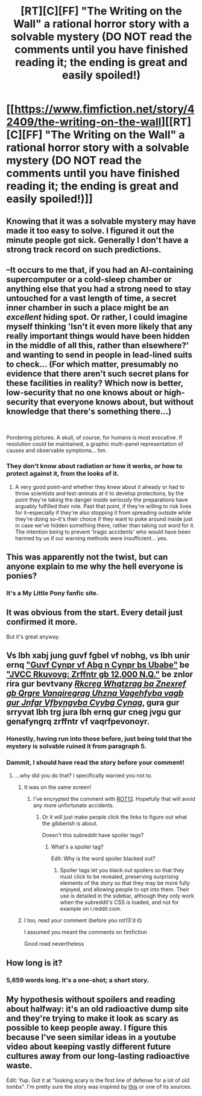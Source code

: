 #+TITLE: [RT][C][FF] "The Writing on the Wall" a rational horror story with a solvable mystery (DO NOT read the comments until you have finished reading it; the ending is great and easily spoiled!)

* [[https://www.fimfiction.net/story/42409/the-writing-on-the-wall][[RT][C][FF] "The Writing on the Wall" a rational horror story with a solvable mystery (DO NOT read the comments until you have finished reading it; the ending is great and easily spoiled!)]]
:PROPERTIES:
:Author: erwgv3g34
:Score: 14
:DateUnix: 1556940994.0
:DateShort: 2019-May-04
:FlairText: WARNING: PONIES
:END:

** Knowing that it was a solvable mystery may have made it too easy to solve. I figured it out the minute people got sick. Generally I don't have a strong track record on such predictions.
:PROPERTIES:
:Author: hyphenomicon
:Score: 6
:DateUnix: 1557017755.0
:DateShort: 2019-May-05
:END:


** --It occurs to me that, if you had an AI-containing supercomputer or a cold-sleep chamber or anything else that you had a strong need to stay untouched for a vast length of time, a secret inner chamber in such a place might be an /excellent/ hiding spot. Or rather, I could imagine myself thinking 'Isn't it even more likely that any really important things would have been hidden in the middle of all this, rather than elsewhere?' and wanting to send in people in lead-lined suits to check... (For which matter, presumably no evidence that there aren't such secret plans for these facilities in reality? Which now is better, low-security that no one knows about or high-security that everyone knows about, but without knowledge that there's something there...)

​

Pondering pictures. A skull, of course, for humans is most evocative. If resolution could be maintained, a graphic multi-panel representation of causes and observable symptoms... hm.
:PROPERTIES:
:Author: MultipartiteMind
:Score: 6
:DateUnix: 1557177243.0
:DateShort: 2019-May-07
:END:

*** They don't know about radiation or how it works, or how to protect against it, from the looks of it.
:PROPERTIES:
:Author: zaxqs
:Score: 1
:DateUnix: 1557351210.0
:DateShort: 2019-May-09
:END:

**** A very good point--and whether they knew about it already or had to throw scientists and test-animals at it to develop protections, by the point they're taking the danger inside seriously the preparations have arguably fulfilled their role. Past that point, if they're willing to risk lives for it--especially if they're also stopping it from spreading outside while they're doing so--it's their choice if they want to poke around inside just in case we've hidden something there, rather than taking out word for it. The intention being to prevent 'tragic accidents' who would have been harmed by us if our warning methods were insufficient... yes.
:PROPERTIES:
:Author: MultipartiteMind
:Score: 2
:DateUnix: 1557516233.0
:DateShort: 2019-May-10
:END:


** This was apparently not the twist, but can anyone explain to me why the hell everyone is ponies?
:PROPERTIES:
:Score: 6
:DateUnix: 1557207351.0
:DateShort: 2019-May-07
:END:

*** It's a My Little Pony fanfic site.
:PROPERTIES:
:Author: Yama951
:Score: 3
:DateUnix: 1557218719.0
:DateShort: 2019-May-07
:END:


** It was obvious from the start. Every detail just confirmed it more.

But it's great anyway.
:PROPERTIES:
:Author: crivtox
:Score: 3
:DateUnix: 1557093270.0
:DateShort: 2019-May-06
:END:


** Vs lbh xabj jung guvf fgbel vf nobhg, vs lbh unir ernq [[https://www.damninteresting.com/this-place-is-not-a-place-of-honor/]["Guvf Cynpr vf Abg n Cynpr bs Ubabe"]] be [[http://web.archive.org/web/20060925110959/http://www.wipp.energy.gov/picsprog/articles/wipp%20exhibit%20message%20to%2012,000%20a_d.htm]["JVCC Rkuvovg: Zrffntr gb 12,000 N.Q."]] be znlor rira gur bevtvany [[https://prod-ng.sandia.gov/techlib-noauth/access-control.cgi/1992/921382.pdf][/Rkcreg Whqtzrag ba Znexref gb Qrgre Vanqiregrag Uhzna Vagehfvba vagb gur Jnfgr Vfbyngvba Cvybg Cynag/]], gura gur srryvat lbh trg jura lbh ernq gur cneg jvgu gur genafyngrq zrffntr vf vaqrfpevonoyr.
:PROPERTIES:
:Author: erwgv3g34
:Score: 5
:DateUnix: 1556941009.0
:DateShort: 2019-May-04
:END:

*** Honestly, having run into those before, just being told that the mystery is solvable ruined it from paragraph 5.
:PROPERTIES:
:Author: JohnKeel
:Score: 3
:DateUnix: 1557027382.0
:DateShort: 2019-May-05
:END:


*** Dammit, I should have read the story before your comment!
:PROPERTIES:
:Author: CronoDAS
:Score: 2
:DateUnix: 1556982659.0
:DateShort: 2019-May-04
:END:

**** ...why did you do that? I specifically warned you not to.
:PROPERTIES:
:Author: erwgv3g34
:Score: 1
:DateUnix: 1556983352.0
:DateShort: 2019-May-04
:END:

***** It was on the same screen!
:PROPERTIES:
:Author: CronoDAS
:Score: 3
:DateUnix: 1556983614.0
:DateShort: 2019-May-04
:END:

****** I've encrypted the comment with [[https://www.rot13.com/][ROT13]]. Hopefully that will avoid any more unfortunate accidents.
:PROPERTIES:
:Author: erwgv3g34
:Score: 1
:DateUnix: 1556984104.0
:DateShort: 2019-May-04
:END:

******* Or it will just make people click the links to figure out what the gibberish is about.

Doesn't this subreddit have spoiler tags?
:PROPERTIES:
:Author: WilyCoyotee
:Score: 1
:DateUnix: 1556988482.0
:DateShort: 2019-May-04
:END:

******** What's a spoiler tag?

Edit: Why is the word spoiler blacked out?
:PROPERTIES:
:Author: Bowbreaker
:Score: 1
:DateUnix: 1556997052.0
:DateShort: 2019-May-04
:END:

********* Spoiler tags let you black out spoilers so that they must click to be revealed, preserving surprising elements of the story so that they may be more fully enjoyed, and allowing people to opt into them. Their use is detailed in the sidebar, although they only work when the subreddit's CSS is loaded, and not for example on i.reddit.com.
:PROPERTIES:
:Author: gryfft
:Score: 2
:DateUnix: 1557005312.0
:DateShort: 2019-May-05
:END:


***** I too, read your comment (before you rot13'd it)

I assumed you meant the comments on fimfiction

Good read nevertheless
:PROPERTIES:
:Author: manipulativ
:Score: 2
:DateUnix: 1556989251.0
:DateShort: 2019-May-04
:END:


** How long is it?
:PROPERTIES:
:Author: Lemerney2
:Score: 2
:DateUnix: 1556971494.0
:DateShort: 2019-May-04
:END:

*** 5,659 words long. It's a one-shot; a short story.
:PROPERTIES:
:Author: erwgv3g34
:Score: 3
:DateUnix: 1556972475.0
:DateShort: 2019-May-04
:END:


** My hypothesis without spoilers and reading about halfway: it's an old radioactive dump site and they're trying to make it look as scary as possible to keep people away. I figure this because I've seen similar ideas in a youtube video about keeping vastly different future cultures away from our long-lasting radioactive waste.

Edit: Yup. Got it at "looking scary is the first line of defense for a lot of old tombs". I'm pretty sure the story was inspired by [[https://www.youtube.com/watch?v=lOEqzt36JEM][this]] or one of its sources.
:PROPERTIES:
:Author: zaxqs
:Score: 2
:DateUnix: 1557332481.0
:DateShort: 2019-May-08
:END:
